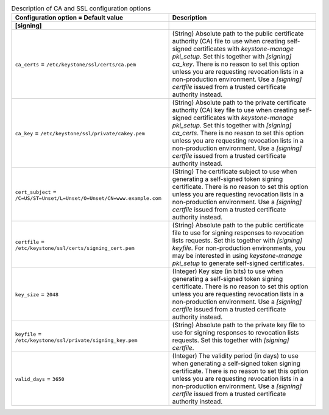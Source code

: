 ..
    Warning: Do not edit this file. It is automatically generated from the
    software project's code and your changes will be overwritten.

    The tool to generate this file lives in openstack-doc-tools repository.

    Please make any changes needed in the code, then run the
    autogenerate-config-doc tool from the openstack-doc-tools repository, or
    ask for help on the documentation mailing list, IRC channel or meeting.

.. _keystone-ca:

.. list-table:: Description of CA and SSL configuration options
   :header-rows: 1
   :class: config-ref-table

   * - Configuration option = Default value
     - Description
   * - **[signing]**
     -
   * - ``ca_certs`` = ``/etc/keystone/ssl/certs/ca.pem``
     - (String) Absolute path to the public certificate authority (CA) file to use when creating self-signed certificates with `keystone-manage pki_setup`. Set this together with `[signing] ca_key`. There is no reason to set this option unless you are requesting revocation lists in a non-production environment. Use a `[signing] certfile` issued from a trusted certificate authority instead.
   * - ``ca_key`` = ``/etc/keystone/ssl/private/cakey.pem``
     - (String) Absolute path to the private certificate authority (CA) key file to use when creating self-signed certificates with `keystone-manage pki_setup`. Set this together with `[signing] ca_certs`. There is no reason to set this option unless you are requesting revocation lists in a non-production environment. Use a `[signing] certfile` issued from a trusted certificate authority instead.
   * - ``cert_subject`` = ``/C=US/ST=Unset/L=Unset/O=Unset/CN=www.example.com``
     - (String) The certificate subject to use when generating a self-signed token signing certificate. There is no reason to set this option unless you are requesting revocation lists in a non-production environment. Use a `[signing] certfile` issued from a trusted certificate authority instead.
   * - ``certfile`` = ``/etc/keystone/ssl/certs/signing_cert.pem``
     - (String) Absolute path to the public certificate file to use for signing responses to revocation lists requests. Set this together with `[signing] keyfile`. For non-production environments, you may be interested in using `keystone-manage pki_setup` to generate self-signed certificates.
   * - ``key_size`` = ``2048``
     - (Integer) Key size (in bits) to use when generating a self-signed token signing certificate. There is no reason to set this option unless you are requesting revocation lists in a non-production environment. Use a `[signing] certfile` issued from a trusted certificate authority instead.
   * - ``keyfile`` = ``/etc/keystone/ssl/private/signing_key.pem``
     - (String) Absolute path to the private key file to use for signing responses to revocation lists requests. Set this together with `[signing] certfile`.
   * - ``valid_days`` = ``3650``
     - (Integer) The validity period (in days) to use when generating a self-signed token signing certificate. There is no reason to set this option unless you are requesting revocation lists in a non-production environment. Use a `[signing] certfile` issued from a trusted certificate authority instead.
